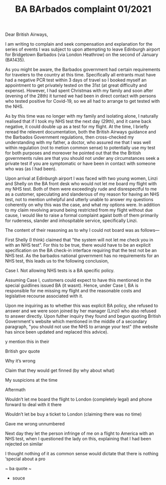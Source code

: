 #+TITLE: BA BArbados complaint 01/2021

Dear British Airways,

I am writing to complain and seek compensation and explanation for the series of events I was subject to upon attempting to leave Edinburgh airport for Bridgetown Barbados (via London Heathrow) on the second of January (BA1435).

As you might be aware, the Barbados government had certain requirements for travelers to the country at this time. Specifically all entrants must have had a negative PCR test within 3 days of travel so I booked myself an appointment to get privately tested on the 31st (at great difficulty and expense). However, I had spent Christmas with my family and soon after (evening of the 28th) it turned we had been in direct contact with persons who tested positive for Covid-19, so we all had to arrange to get tested with the NHS.

As by this time was no longer with my family and isolating alone, I naturally realised that if I took my NHS test the next day (29th), and it came back negative, it could double up as a test for my flight. At the time, I briefly reread the relevent documentation, both the British Airways guidance and the Barbados Government regulations, then cross-checked my understanding with my father, a doctor, who assured me that I was well within regulation (not to metion  common sense) to potentially use my test for both purposes and moreover he pointed out that the the British governments rules are that you should not under any circumstances seek a private test if you are symptomatic or have been in contact with someone who was (as I had been).

Upon arrival at Edinburgh airport I was faced with two young women, Linzi and Shelly on the BA front desk who would not let me board my flight with my NHS test. Both of them were exceedingly rude and disrespectful to me as a customer, speculating and slanderous of my reason for having an NHS test, not to mention unhelpful and utterly unable to answer my questions coherently on why this was the case, and what my options were. In addition to my claim revolving around being restricted from my flight without due cause, I would like to raise a formal complaint agaist both of them primarily for rudeness, slander and inhospitable service, specifically Linzi.

The content of their reasoning as to why I could not board was as follows—

First Shelly (I think) claimed that “the system will not let me check you in with an NHS test”. For this to be true, there would have to be an explicit specification on the BA check-in interface requiring that the test not be an NHS test. As the barbados national government has no requirements for an NHS test, this leads us to the following conclusion,

    Case I. Not allowing NHS tests is a BA specific policy.

Assuming Case I, customers could expect to have this mentioned in the special guidlines issued BA (it wasnt). Hence, under Case I, BA is responsible for me missing my flight and the reasonable costs and legislative recourse associated with it.

Upon me inquiring as to whether this was explicit BA policy, she refused to answer and we were soon joined by her manager (Linzi) who also refused to answer directly. Upon futher inquiry they found and begun quoting British Government's website which mentioned in the middle of a secondary paragraph, "you should not use the NHS to arrange your test" (the website has since been updated and replaced this advice).





y    mention this in their



British gov quote



Why it’s wrong



Claim that they would get finned (by why about what)



My suspicions at the time



Aftermath

Wouldn’t let me board the flight to London (completely legal) and phone forward to deal with it there

Wouldn’t let be buy a ticket to London (claiming there was no time)

Gave me wrong unnumbered



Next day they let the person infringe of me on a flight to America with an NHS test, when I questioned the lady on this, explaining that I had been rejected on similar





 I thought nothing of it as common sense would dictate that there is nothing ‘special about a pro





~ ba quote ~



- souce
